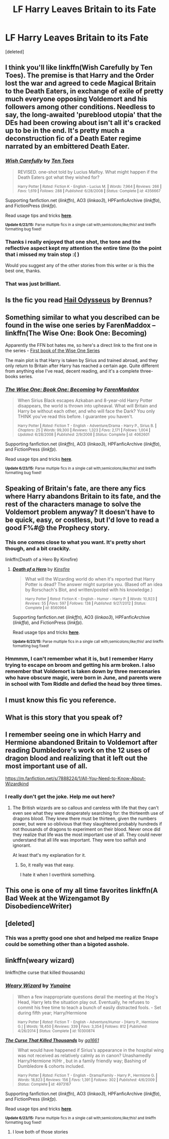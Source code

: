#+TITLE: LF Harry Leaves Britain to its Fate

* LF Harry Leaves Britain to its Fate
:PROPERTIES:
:Score: 15
:DateUnix: 1435537876.0
:DateShort: 2015-Jun-29
:FlairText: Request
:END:
[deleted]


** I think you'll like linkffn(Wish Carefully by Ten Toes). The premise is that Harry and the Order lost the war and agreed to cede Magical Britain to the Death Eaters, in exchange of exile of pretty much everyone opposing Voldemort and his followers among other conditions. Needless to say, the long-awaited 'pureblood utopia' that the DEs had been crowing about isn't all it's cracked up to be in the end. It's pretty much a deconstruction fic of a Death Eater regime narrated by an embittered Death Eater.
:PROPERTIES:
:Author: Scomerger
:Score: 9
:DateUnix: 1435560221.0
:DateShort: 2015-Jun-29
:END:

*** [[https://www.fanfiction.net/s/4356667/1/Wish-Carefully][*/Wish Carefully/*]] by [[https://www.fanfiction.net/u/1193258/Ten-Toes][/Ten Toes/]]

#+begin_quote
  REVISED. one-shot told by Lucius Malfoy. What might happen if the Death Eaters got what they wished for?

  ^{Harry Potter *|* /Rated:/ Fiction K - English - Lucius M. *|* /Words:/ 7,964 *|* /Reviews:/ 266 *|* /Favs:/ 1,619 *|* /Follows:/ 288 *|* /Published:/ 6/28/2008 *|* /Status:/ Complete *|* /id:/ 4356667}
#+end_quote

Supporting fanfiction.net (/linkffn/), AO3 (/linkao3/), HPFanficArchive (/linkffa/), and FictionPress (/linkfp/).

Read usage tips and tricks [[https://github.com/tusing/reddit-ffn-bot/blob/master/README.md][*here*]].

^{*Update 6/23/15:* Parse multiple fics in a single call with;semicolons;like;this! and linkffn formatting bug fixed!}
:PROPERTIES:
:Author: FanfictionBot
:Score: 5
:DateUnix: 1435560247.0
:DateShort: 2015-Jun-29
:END:


*** Thanks i really enjoyed that one shot, the tone and the reflective aspect kept my attention the entire time (to the point that i missed my train stop :( )

Would you suggest any of the other stories from this writer or is this the best one, thanks.
:PROPERTIES:
:Author: red_rath
:Score: 3
:DateUnix: 1435565300.0
:DateShort: 2015-Jun-29
:END:


*** That was just brilliant.
:PROPERTIES:
:Author: LeisureSuiteLarry
:Score: 2
:DateUnix: 1435603257.0
:DateShort: 2015-Jun-29
:END:


** Is the fic you read [[https://www.fanfiction.net/s/10645463/1/Hail-Odysseus][Hail Odysseus]] by Brennus?
:PROPERTIES:
:Author: razminr11
:Score: 6
:DateUnix: 1435548841.0
:DateShort: 2015-Jun-29
:END:


** Something similar to what you described can be found in the wise one series by FarenMaddox -- linkffn(The Wise One: Book One: Becoming)

Apparently the FFN bot hates me, so here's a direct link to the first one in the series - [[https://www.fanfiction.net/s/4062601/1/The-Wise-One-Book-One-Becoming][First book of the Wise One Series]]

The main plot is that Harry is taken by Sirius and trained abroad, and they only return to Britain after Harry has reached a certain age. Quite different from anything else I've read, decent reading, and it's a complete three-books series.
:PROPERTIES:
:Author: aetheree
:Score: 2
:DateUnix: 1435576393.0
:DateShort: 2015-Jun-29
:END:

*** [[https://www.fanfiction.net/s/4062601/1/The-Wise-One-Book-One-Becoming][*/The Wise One: Book One: Becoming/*]] by [[https://www.fanfiction.net/u/1194522/FarenMaddox][/FarenMaddox/]]

#+begin_quote
  When Sirius Black escapes Azkaban and 8-year-old Harry Potter disappears, the world is thrown into upheaval. What will Britain and Harry be without each other, and who will face the Dark? You only THINK you've read this before. I guarantee you haven't.

  ^{Harry Potter *|* /Rated:/ Fiction T - English - Adventure/Drama - Harry P., Sirius B. *|* /Chapters:/ 25 *|* /Words:/ 99,300 *|* /Reviews:/ 1,323 *|* /Favs:/ 2,171 *|* /Follows:/ 1,004 *|* /Updated:/ 6/28/2008 *|* /Published:/ 2/9/2008 *|* /Status:/ Complete *|* /id:/ 4062601}
#+end_quote

Supporting fanfiction.net (/linkffn/), AO3 (/linkao3/), HPFanficArchive (/linkffa/), and FictionPress (/linkfp/).

Read usage tips and tricks [[https://github.com/tusing/reddit-ffn-bot/blob/master/README.md][*here*]].

^{*Update 6/23/15:* Parse multiple fics in a single call with;semicolons;like;this! and linkffn formatting bug fixed!}
:PROPERTIES:
:Author: FanfictionBot
:Score: 1
:DateUnix: 1435598167.0
:DateShort: 2015-Jun-29
:END:


** Speaking of Britain's fate, are there any fics where Harry abandons Britain to its fate, and the rest of the characters manage to solve the Voldemort problem anyway? It doesn't have to be quick, easy, or costless, but I'd love to read a good F%#@ the Prophecy story.
:PROPERTIES:
:Author: turbinicarpus
:Score: 2
:DateUnix: 1435671628.0
:DateShort: 2015-Jun-30
:END:

*** This one comes close to what you want. It's pretty short though, and a bit crackity.

linkffn(Death of a Hero By Kinsfire)
:PROPERTIES:
:Author: alienking321
:Score: 1
:DateUnix: 1435677094.0
:DateShort: 2015-Jun-30
:END:

**** [[https://www.fanfiction.net/s/8560964/1/Death-of-a-Hero][*/Death of a Hero/*]] by [[https://www.fanfiction.net/u/541374/Kinsfire][/Kinsfire/]]

#+begin_quote
  What will the Wizarding world do when it's reported that Harry Potter is dead? The answer might surprise you. (Based off an idea by Rorschach's Blot, and written/posted with his knowledge.)

  ^{Harry Potter *|* /Rated:/ Fiction K - English - Humor - Harry P. *|* /Words:/ 10,923 *|* /Reviews:/ 55 *|* /Favs:/ 597 *|* /Follows:/ 138 *|* /Published:/ 9/27/2012 *|* /Status:/ Complete *|* /id:/ 8560964}
#+end_quote

Supporting fanfiction.net (/linkffn/), AO3 (/linkao3/), HPFanficArchive (/linkffa/), and FictionPress (/linkfp/).

Read usage tips and tricks [[https://github.com/tusing/reddit-ffn-bot/blob/master/README.md][*here*]].

^{*Update 6/23/15:* Parse multiple fics in a single call with;semicolons;like;this! and linkffn formatting bug fixed!}
:PROPERTIES:
:Author: FanfictionBot
:Score: 1
:DateUnix: 1435677147.0
:DateShort: 2015-Jun-30
:END:


*** Hmmmm, I can't remember what it is, but I remember Harry trying to escape on broom and getting his arm broken. I also remember that Voldemort is taken down by three mercenaries who have obscure magic, were born in June, and parents were in school with Tom Riddle and defied the head boy three times.
:PROPERTIES:
:Author: Evilsbane
:Score: 1
:DateUnix: 1435722461.0
:DateShort: 2015-Jul-01
:END:


** I must know this fic you reference.
:PROPERTIES:
:Author: LeisureSuiteLarry
:Score: 1
:DateUnix: 1435558834.0
:DateShort: 2015-Jun-29
:END:


** What is this story that you speak of?
:PROPERTIES:
:Author: red_rath
:Score: 1
:DateUnix: 1435565360.0
:DateShort: 2015-Jun-29
:END:


** I remember seeing one in which Harry and Hermione abandoned Britain to Voldemort after reading Dumbledore's work on the 12 uses of dragon blood and realizing that it left out the most important use of all.

[[https://m.fanfiction.net/s/7888224/1/All-You-Need-to-Know-About-Wizardkind]]
:PROPERTIES:
:Score: 1
:DateUnix: 1435586131.0
:DateShort: 2015-Jun-29
:END:

*** I really don't get the joke. Help me out here?
:PROPERTIES:
:Author: UndeadBBQ
:Score: 2
:DateUnix: 1435597579.0
:DateShort: 2015-Jun-29
:END:

**** The British wizards are so callous and careless with life that they can't even see what they were desperately searching for: the thirteenth use of dragons blood. They knew there must be thirteen, given the numbers power, but were so oblivious that they slaughtered probably hundreds if not thousands of dragons to experiment on their blood. Never once did they realize that life was the most important use of all. They could never understand that all life was important. They were too selfish and ignorant.

At least that's my explanation for it.
:PROPERTIES:
:Score: 2
:DateUnix: 1435600493.0
:DateShort: 2015-Jun-29
:END:

***** So, it really was that easy.

I hate it when I overthink something.
:PROPERTIES:
:Author: UndeadBBQ
:Score: 2
:DateUnix: 1435602104.0
:DateShort: 2015-Jun-29
:END:


** This one is one of my all time favorites linkffn(A Bad Week at the Wizengamot By DisobedienceWriter)
:PROPERTIES:
:Author: 0Foxy0Engineer0
:Score: 1
:DateUnix: 1435766671.0
:DateShort: 2015-Jul-01
:END:


** [deleted]
:PROPERTIES:
:Score: 1
:DateUnix: 1435552427.0
:DateShort: 2015-Jun-29
:END:

*** This was a pretty good one shot and helped me realize Snape could be something other than a bigoted asshole.
:PROPERTIES:
:Score: 2
:DateUnix: 1435589787.0
:DateShort: 2015-Jun-29
:END:


** linkffn(weary wizard)

linkffn(the curse that killed thousands)
:PROPERTIES:
:Author: SymphonySamurai
:Score: 0
:DateUnix: 1435596818.0
:DateShort: 2015-Jun-29
:END:

*** [[https://www.fanfiction.net/s/10300874/1/Weary-Wizard][*/Weary Wizard/*]] by [[https://www.fanfiction.net/u/1335478/Yunaine][/Yunaine/]]

#+begin_quote
  When a few inappropriate questions derail the meeting at the Hog's Head, Harry lets the situation play out. Eventually, he refuses to commit his free time to teach a bunch of easily distracted fools. - Set during fifth year; Harry/Hermione

  ^{Harry Potter *|* /Rated:/ Fiction T - English - Adventure/Humor - [Harry P., Hermione G.] *|* /Words:/ 18,450 *|* /Reviews:/ 339 *|* /Favs:/ 3,354 *|* /Follows:/ 812 *|* /Published:/ 4/26/2014 *|* /Status:/ Complete *|* /id:/ 10300874}
#+end_quote

[[https://www.fanfiction.net/s/4973167/1/The-Curse-That-Killed-Thousands][*/The Curse That Killed Thousands/*]] by [[https://www.fanfiction.net/u/1501219/ga1661][/ga1661/]]

#+begin_quote
  What would have happened if Sirius's appearance in the hospital wing was not received as relatively calmly as in canon? Unashamedly Harry/Hermione H/Hr , but in a family friendly way; Bashing of Dumbledore & cohorts included.

  ^{Harry Potter *|* /Rated:/ Fiction T - English - Drama/Family - Harry P., Hermione G. *|* /Words:/ 18,823 *|* /Reviews:/ 156 *|* /Favs:/ 1,391 *|* /Follows:/ 302 *|* /Published:/ 4/6/2009 *|* /Status:/ Complete *|* /id:/ 4973167}
#+end_quote

Supporting fanfiction.net (/linkffn/), AO3 (/linkao3/), HPFanficArchive (/linkffa/), and FictionPress (/linkfp/).

Read usage tips and tricks [[https://github.com/tusing/reddit-ffn-bot/blob/master/README.md][*here*]].

^{*Update 6/23/15:* Parse multiple fics in a single call with;semicolons;like;this! and linkffn formatting bug fixed!}
:PROPERTIES:
:Author: FanfictionBot
:Score: 2
:DateUnix: 1435596932.0
:DateShort: 2015-Jun-29
:END:

**** I love both of those stories
:PROPERTIES:
:Author: 0Foxy0Engineer0
:Score: 1
:DateUnix: 1435765980.0
:DateShort: 2015-Jul-01
:END:
